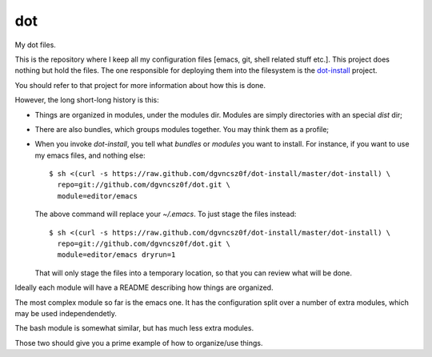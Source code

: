 =====
 dot
=====

My dot files.

This is the repository where I keep all my configuration files [emacs,
git, shell related stuff etc.]. This project does nothing but hold the
files. The one responsible for deploying them into the filesystem is
the `dot-install <https://github.com/dgvncsz0f/dot-install>`_ project.

You should refer to that project for more information about how this
is done.

However, the long short-long history is this:

* Things are organized in modules, under the modules dir. Modules are
  simply directories with an special `dist` dir;

* There are also bundles, which groups modules together. You may think
  them as a profile;

* When you invoke `dot-install`, you tell what *bundles* or *modules*
  you want to install. For instance, if you want to use my emacs
  files, and nothing else::

    $ sh <(curl -s https://raw.github.com/dgvncsz0f/dot-install/master/dot-install) \
      repo=git://github.com/dgvncsz0f/dot.git \
      module=editor/emacs

  The above command will replace your `~/.emacs`. To just stage the
  files instead::

    $ sh <(curl -s https://raw.github.com/dgvncsz0f/dot-install/master/dot-install) \
      repo=git://github.com/dgvncsz0f/dot.git \
      module=editor/emacs dryrun=1

  That will only stage the files into a temporary location, so that you can review what will be done.

Ideally each module will have a README describing how things are
organized.

The most complex module so far is the emacs one. It has the
configuration split over a number of extra modules, which may be used
independendetly.

The bash module is somewhat similar, but has much less extra modules.

Those two should give you a prime example of how to organize/use
things.
